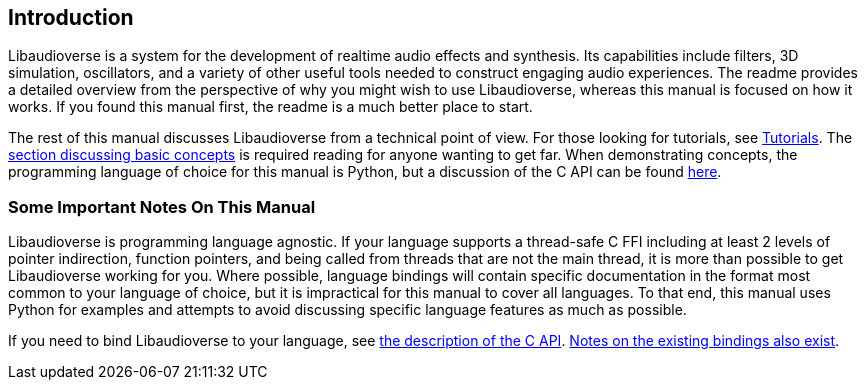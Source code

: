 == Introduction

Libaudioverse is a system for the development of realtime audio effects and synthesis.  Its capabilities include filters, 3D simulation, oscillators, and a variety of other useful tools needed to construct engaging audio experiences.  The readme provides a detailed overview from the perspective of why you might wish to use Libaudioverse, whereas this manual is focused on how it works.  If you found this manual first, the readme is a much better place to start.

The rest of this manual discusses Libaudioverse from a technical point of view.
For those looking for tutorials, see <<tutorials,Tutorials>>.
The <<basics,section discussing basic concepts>> is required reading for anyone wanting to get far.
When demonstrating concepts, the programming language of choice for this manual is Python, but a discussion of the C API can be found <<c-api,here>>.

=== Some Important Notes On This Manual

Libaudioverse is programming language agnostic.
If your language supports a thread-safe C FFI including at least 2 levels of pointer indirection, function pointers, and being called from threads that are not the main thread, it is more than possible to get Libaudioverse working for you.
Where possible, language bindings will contain specific documentation in the format most common to your language of choice, but it is impractical for this manual to cover all languages.
To that end, this manual uses Python for examples and attempts to avoid discussing specific language features as much as possible.

If you need to bind Libaudioverse to your language, see <<c-api,the description of the C API>>.
<<bindings,Notes on the existing bindings also exist>>.